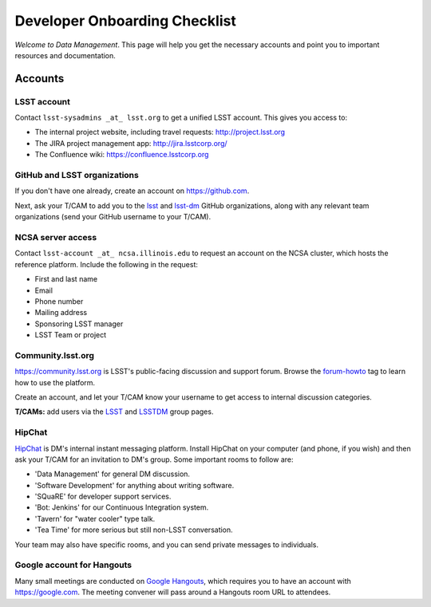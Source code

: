 ##############################
Developer Onboarding Checklist
##############################

*Welcome to Data Management*.
This page will help you get the necessary accounts and point you to important resources and documentation.

Accounts
========

LSST account
------------

Contact ``lsst-sysadmins _at_ lsst.org`` to get a unified LSST account.
This gives you access to:

- The internal project website, including travel requests: http://project.lsst.org
- The JIRA project management app: http://jira.lsstcorp.org/
- The Confluence wiki: https://confluence.lsstcorp.org

GitHub and LSST organizations
-----------------------------

If you don't have one already, create an account on https://github.com.

Next, ask your T/CAM to add you to the `lsst <https://github.com/lsst>`__ and `lsst-dm <https://github.com/lsst>`__ GitHub organizations, along with any relevant team organizations (send your GitHub username to your T/CAM).
   
.. seealso::

   - :doc:`/tools/git_setup` page for recommendations on setting up two-factor authentication and credential helpers for GitHub.
   - :doc:`/tools/git_lfs` page for configuring Git LFS for DM.

NCSA server access
------------------

Contact ``lsst-account _at_ ncsa.illinois.edu`` to request an account on the NCSA cluster, which hosts the reference platform.
Include the following in the request:

- First and last name
- Email
- Phone number
- Mailing address
- Sponsoring LSST manager
- LSST Team or project

.. seealso::

   :doc:`/services/lsst-dev`.

Community.lsst.org
------------------

https://community.lsst.org is LSST's public-facing discussion and support forum.
Browse the `forum-howto <https://community.lsst.org/tags/forum-howto>`_ tag to learn how to use the platform.
   
Create an account, and let your T/CAM know your username to get access to internal discussion categories.
   
**T/CAMs:** add users via the `LSST <https://community.lsst.org/groups/LSST>`__ and `LSSTDM <https://community.lsst.org/groups/LSSTDM>`__ group pages.
   

HipChat
-------

`HipChat <https://www.hipchat.com/>`_ is DM's internal instant messaging platform.
Install HipChat on your computer (and phone, if you wish) and then ask your T/CAM for an invitation to DM's group.
Some important rooms to follow are:
   
- 'Data Management' for general DM discussion.
- 'Software Development' for anything about writing software.
- 'SQuaRE' for developer support services.
- 'Bot: Jenkins' for our Continuous Integration system.
- 'Tavern' for "water cooler" type talk.
- 'Tea Time' for more serious but still non-LSST conversation.
   
Your team may also have specific rooms, and you can send private messages to individuals.

Google account for Hangouts
---------------------------

Many small meetings are conducted on `Google Hangouts <https://hangouts.google.com/>`_, which requires you to have an account with https://google.com.
The meeting convener will pass around a Hangouts room URL to attendees.
